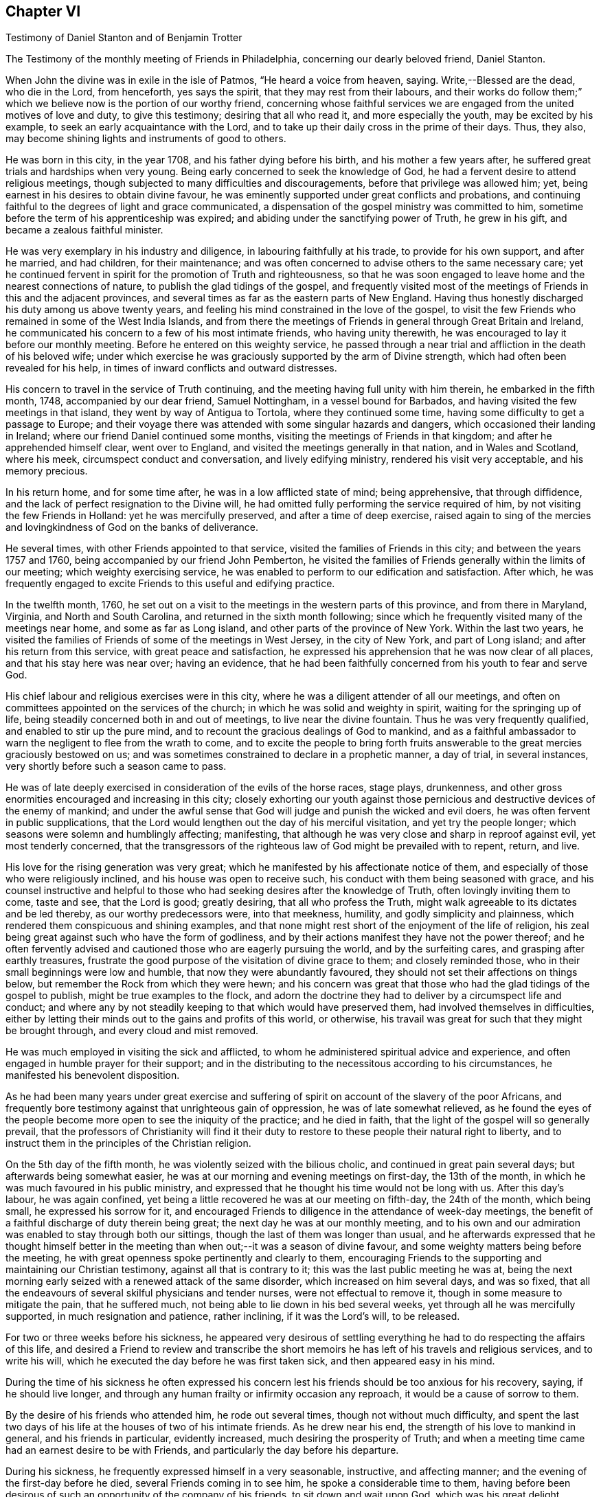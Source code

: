== Chapter VI

Testimony of Daniel Stanton and of Benjamin Trotter

The Testimony of the monthly meeting of Friends in Philadelphia,
concerning our dearly beloved friend, Daniel Stanton.

When John the divine was in exile in the isle of Patmos, "`He heard a voice from heaven,
saying.
Write,--Blessed are the dead, who die in the Lord, from henceforth, yes says the spirit,
that they may rest from their labours,
and their works do follow them;`" which we believe
now is the portion of our worthy friend,
concerning whose faithful services we are engaged
from the united motives of love and duty,
to give this testimony; desiring that all who read it, and more especially the youth,
may be excited by his example, to seek an early acquaintance with the Lord,
and to take up their daily cross in the prime of their days.
Thus, they also, may become shining lights and instruments of good to others.

He was born in this city, in the year 1708, and his father dying before his birth,
and his mother a few years after, he suffered great trials and hardships when very young.
Being early concerned to seek the knowledge of God,
he had a fervent desire to attend religious meetings,
though subjected to many difficulties and discouragements,
before that privilege was allowed him; yet,
being earnest in his desires to obtain divine favour,
he was eminently supported under great conflicts and probations,
and continuing faithful to the degrees of light and grace communicated,
a dispensation of the gospel ministry was committed to him,
sometime before the term of his apprenticeship was expired;
and abiding under the sanctifying power of Truth, he grew in his gift,
and became a zealous faithful minister.

He was very exemplary in his industry and diligence,
in labouring faithfully at his trade, to provide for his own support,
and after he married, and had children, for their maintenance;
and was often concerned to advise others to the same necessary care;
yet he continued fervent in spirit for the promotion of Truth and righteousness,
so that he was soon engaged to leave home and the nearest connections of nature,
to publish the glad tidings of the gospel,
and frequently visited most of the meetings of Friends in this and the adjacent provinces,
and several times as far as the eastern parts of New England.
Having thus honestly discharged his duty among us above twenty years,
and feeling his mind constrained in the love of the gospel,
to visit the few Friends who remained in some of the West India Islands,
and from there the meetings of Friends in general through Great Britain and Ireland,
he communicated his concern to a few of his most intimate friends,
who having unity therewith, he was encouraged to lay it before our monthly meeting.
Before he entered on this weighty service,
he passed through a near trial and affliction in the death of his beloved wife;
under which exercise he was graciously supported by the arm of Divine strength,
which had often been revealed for his help,
in times of inward conflicts and outward distresses.

His concern to travel in the service of Truth continuing,
and the meeting having full unity with him therein, he embarked in the fifth month, 1748,
accompanied by our dear friend, Samuel Nottingham, in a vessel bound for Barbados,
and having visited the few meetings in that island,
they went by way of Antigua to Tortola, where they continued some time,
having some difficulty to get a passage to Europe;
and their voyage there was attended with some singular hazards and dangers,
which occasioned their landing in Ireland; where our friend Daniel continued some months,
visiting the meetings of Friends in that kingdom; and after he apprehended himself clear,
went over to England, and visited the meetings generally in that nation,
and in Wales and Scotland, where his meek, circumspect conduct and conversation,
and lively edifying ministry, rendered his visit very acceptable,
and his memory precious.

In his return home, and for some time after, he was in a low afflicted state of mind;
being apprehensive, that through diffidence,
and the lack of perfect resignation to the Divine will,
he had omitted fully performing the service required of him,
by not visiting the few Friends in Holland: yet he was mercifully preserved,
and after a time of deep exercise,
raised again to sing of the mercies and lovingkindness of God on the banks of deliverance.

He several times, with other Friends appointed to that service,
visited the families of Friends in this city; and between the years 1757 and 1760,
being accompanied by our friend John Pemberton,
he visited the families of Friends generally within the limits of our meeting;
which weighty exercising service,
he was enabled to perform to our edification and satisfaction.
After which,
he was frequently engaged to excite Friends to this useful and edifying practice.

In the twelfth month, 1760,
he set out on a visit to the meetings in the western parts of this province,
and from there in Maryland, Virginia, and North and South Carolina,
and returned in the sixth month following;
since which he frequently visited many of the meetings near home,
and some as far as Long island, and other parts of the province of New York.
Within the last two years,
he visited the families of Friends of some of the meetings in West Jersey,
in the city of New York, and part of Long island; and after his return from this service,
with great peace and satisfaction,
he expressed his apprehension that he was now clear of all places,
and that his stay here was near over; having an evidence,
that he had been faithfully concerned from his youth to fear and serve God.

His chief labour and religious exercises were in this city,
where he was a diligent attender of all our meetings,
and often on committees appointed on the services of the church;
in which he was solid and weighty in spirit, waiting for the springing up of life,
being steadily concerned both in and out of meetings, to live near the divine fountain.
Thus he was very frequently qualified, and enabled to stir up the pure mind,
and to recount the gracious dealings of God to mankind,
and as a faithful ambassador to warn the negligent to flee from the wrath to come,
and to excite the people to bring forth fruits answerable
to the great mercies graciously bestowed on us;
and was sometimes constrained to declare in a prophetic manner, a day of trial,
in several instances, very shortly before such a season came to pass.

He was of late deeply exercised in consideration of the evils of the horse races,
stage plays, drunkenness,
and other gross enormities encouraged and increasing in this city;
closely exhorting our youth against those pernicious
and destructive devices of the enemy of mankind;
and under the awful sense that God will judge and punish the wicked and evil doers,
he was often fervent in public supplications,
that the Lord would lengthen out the day of his merciful visitation,
and yet try the people longer; which seasons were solemn and humblingly affecting;
manifesting, that although he was very close and sharp in reproof against evil,
yet most tenderly concerned,
that the transgressors of the righteous law of God might be prevailed with to repent,
return, and live.

His love for the rising generation was very great;
which he manifested by his affectionate notice of them,
and especially of those who were religiously inclined,
and his house was open to receive such, his conduct with them being seasoned with grace,
and his counsel instructive and helpful to those
who had seeking desires after the knowledge of Truth,
often lovingly inviting them to come, taste and see, that the Lord is good;
greatly desiring, that all who profess the Truth,
might walk agreeable to its dictates and be led thereby, as our worthy predecessors were,
into that meekness, humility, and godly simplicity and plainness,
which rendered them conspicuous and shining examples,
and that none might rest short of the enjoyment of the life of religion,
his zeal being great against such who have the form of godliness,
and by their actions manifest they have not the power thereof;
and he often fervently advised and cautioned those who are eagerly pursuing the world,
and by the surfeiting cares, and grasping after earthly treasures,
frustrate the good purpose of the visitation of divine grace to them;
and closely reminded those, who in their small beginnings were low and humble,
that now they were abundantly favoured,
they should not set their affections on things below,
but remember the Rock from which they were hewn;
and his concern was great that those who had the glad tidings of the gospel to publish,
might be true examples to the flock,
and adorn the doctrine they had to deliver by a circumspect life and conduct;
and where any by not steadily keeping to that which would have preserved them,
had involved themselves in difficulties,
either by letting their minds out to the gains and profits of this world, or otherwise,
his travail was great for such that they might be brought through,
and every cloud and mist removed.

He was much employed in visiting the sick and afflicted,
to whom he administered spiritual advice and experience,
and often engaged in humble prayer for their support;
and in the distributing to the necessitous according to his circumstances,
he manifested his benevolent disposition.

As he had been many years under great exercise and suffering
of spirit on account of the slavery of the poor Africans,
and frequently bore testimony against that unrighteous gain of oppression,
he was of late somewhat relieved,
as he found the eyes of the people become more open to see the iniquity of the practice;
and he died in faith, that the light of the gospel will so generally prevail,
that the professors of Christianity will find it their duty
to restore to these people their natural right to liberty,
and to instruct them in the principles of the Christian religion.

On the 5th day of the fifth month, he was violently seized with the bilious cholic,
and continued in great pain several days; but afterwards being somewhat easier,
he was at our morning and evening meetings on first-day, the 13th of the month,
in which he was much favoured in his public ministry,
and expressed that he thought his time would not be long with us.
After this day`'s labour, he was again confined,
yet being a little recovered he was at our meeting on fifth-day, the 24th of the month,
which being small, he expressed his sorrow for it,
and encouraged Friends to diligence in the attendance of week-day meetings,
the benefit of a faithful discharge of duty therein being great;
the next day he was at our monthly meeting,
and to his own and our admiration was enabled to stay through both our sittings,
though the last of them was longer than usual,
and he afterwards expressed that he thought himself better in the
meeting than when out;--it was a season of divine favour,
and some weighty matters being before the meeting,
he with great openness spoke pertinently and clearly to them,
encouraging Friends to the supporting and maintaining our Christian testimony,
against all that is contrary to it; this was the last public meeting he was at,
being the next morning early seized with a renewed attack of the same disorder,
which increased on him several days, and was so fixed,
that all the endeavours of several skilful physicians and tender nurses,
were not effectual to remove it, though in some measure to mitigate the pain,
that he suffered much, not being able to lie down in his bed several weeks,
yet through all he was mercifully supported, in much resignation and patience,
rather inclining, if it was the Lord`'s will, to be released.

For two or three weeks before his sickness,
he appeared very desirous of settling everything
he had to do respecting the affairs of this life,
and desired a Friend to review and transcribe the short
memoirs he has left of his travels and religious services,
and to write his will, which he executed the day before he was first taken sick,
and then appeared easy in his mind.

During the time of his sickness he often expressed his concern
lest his friends should be too anxious for his recovery,
saying, if he should live longer,
and through any human frailty or infirmity occasion any reproach,
it would be a cause of sorrow to them.

By the desire of his friends who attended him, he rode out several times,
though not without much difficulty,
and spent the last two days of his life at the houses of two of his intimate friends.
As he drew near his end, the strength of his love to mankind in general,
and his friends in particular, evidently increased,
much desiring the prosperity of Truth;
and when a meeting time came had an earnest desire to be with Friends,
and particularly the day before his departure.

During his sickness, he frequently expressed himself in a very seasonable, instructive,
and affecting manner; and the evening of the first-day before he died,
several Friends coming in to see him, he spoke a considerable time to them,
having before been desirous of such an opportunity of the company of his friends,
to sit down and wait upon God, which was his great delight.

The last of his life he spent at the house of his friend Israel Pemberton, at Germantown,
and was unusually free and cheerful, even till ten o`'clock at night,
when he undressed himself, and went into bed, remarking on lying down,
that he had not before been able to do so, for five weeks or upwards;
and he soon after fell asleep,
but in a short time was awakened by the return of pain and difficulty of breathing,
which through his illness he had been much afflicted with,
so that he was obliged to set up in bed, and thus continued,
at intervals freely conversing with our said friend, who sat up with him;
and he expressed his great thankfulness that his head was
preserved free from pain and his understanding clear,
and that though it had been a time of close trial and deep probation,
he could say he felt the evidence of divine support still to attend him.--After which,
his pains increasing, he got up and dressed himself, and walking about the room sometime,
sat down in an easy chair, in which he fell into a sweet sleep,
and in about three hours departed without sigh or groan.

Thus died this righteous man, who having fought the good fight and kept the faith,
finished his course in full unity with us,
and universally beloved by his fellow citizens, on the 28th day of the sixth month, 1770,
in the 62nd year of his age, and the 43rd of his ministry.
His body was the next day attended by a large number of people
of various religious denominations to our meeting house,
and afterwards interred in Friends burial ground in this city.

Signed on behalf, and by appointment of our monthly meeting, held in Philadelphia,
by adjournment, the 2nd of the eighth month 1770.

James Pemberton, Clerk.

* * *

There being no other written memorial of our friend Benjamin Trotter,
between whom and Daniel Stanton, a long uninterrupted friendship subsisted,
it is thought the subjoining the following here, may be acceptable to Friends in general.

The Testimony of the monthly meeting of Friends in Philadelphia,
concerning our beloved friend and brother, Benjamin Trotter, who was born in this city,
in the ninth month of the year, 1699.

He was one whom the Lord early visited,
and reached unto by the reproofs of his Divine light and grace,
for those youthful vanities and corrupt conduct,
which by nature he was prone to and pursued, to the grief of his pious mother,
who was religiously concerned to restrain him;
but as he became obedient to the renewed visitations of the heavenly call,
denying himself of those things he was reproved for,
he not only learned to cease from doing evil, but to live in the practice of doing well;
and continuing faithful, became an example of plainness and self-denial,
for which he suffered much scoffing and mocking of
those who had been his companions in folly;
yet he neither fainted nor was turned aside by the reproaches of the ungodly,
which thus fell to his lot, for his plain testimony against their evil conduct.

In the twenty-sixth year of his age, he appeared in the work of the ministry,
and laboured therein in much plainness and godly sincerity,
adorning the doctrine he preached, by a humble circumspect life and conduct,
being exemplary in his diligence and industry to labour honestly for a livelihood,
though often in much bodily infirmity and weakness, desiring, as he sometimes expressed,
that he might owe no man anything but love.
His inoffensive openness and affability,
drawing many of different denominations to converse with him,
he had some seasonable opportunities of admonishing
and rebuking the evil doer and evil speaker,
which he did, in the plainness of an upright zeal for the promotion of piety and virtue,
tempered with true brotherly kindness and charity;
respecting not the person of the proud nor of the rich, because of his riches,
but with Christian freedom, declaring the truth to his neighbour,
and was thus in private as well as public, a preacher of righteousness.

In his public ministry he was zealous against errors both in principle and practice,
and constantly concerned to press the necessity of
obedience to the principle of divine grace;
a manifestation of which is given to every man; knowing from his own experience,
that it brings salvation to all them that obey and follow its teachings,
and was frequently enabled with energy and power to bear
testimony to the outward coming of our Lord Jesus Christ,
his miraculous birth, his holy example in his life and precepts,
and his death and sufferings at Jerusalem,
by which he has obtained eternal redemption for us.

In his public testimony a little before his last sickness,
he expressed his apprehensions, that his time among us would be short,
and fervently exhorted to watchfulness and care, to keep our lamps trimmed,
and our lights burning, and urged the necessity of being prepared to meet the bridegroom,
as not knowing at what hour he will come.

He travelled several times,
and visited most of the meetings of Friends in this province and New Jersey,
and some in the adjacent provinces, but was not much from home;
being upwards of forty years a diligent attender of our religious meetings in this city,
zealously concerned for the maintaining our Christian
discipline in meekness and true charity,
careful in the exercise of that part of pure religion,
visiting the widow and fatherless in their afflictions,
and often qualified to administer relief and consolation to their dejected minds.

Afflictions of various kinds, and some very deep and exercising,
fell to his lot through the course of his life,
which he was enabled to bear with exemplary patience and resignation,
and particularly through his last illness, in which, for upwards of six weeks,
he underwent great difficulty and pain, being afflicted with the asthma and dropsy,
so that he suffered much, yet was never heard to utter a murmur or complaint,
but frequently expressed his thankfulness, that he had not more pain,
and often engaged in prayer, that he might be preserved in patience to the end,
which was graciously granted him;
so that he was capable of speaking to the comfort
and edification of those who visited him;
and from the fervent love of the brethren, which evidently appeared through his life,
and most conspicuously during his last illness, and even in the hour of his death,
we have a well-grounded assurance that he is passed unto life,
and has received the reward of the righteous.

His body was attended by a great number of Friends and others,
his fellow-citizens of various religious denominations,
to our meeting-house in High-street, on the 24th of the third month, 1768,
and after a solemn meeting, in which several living testimonies were borne,
was interred in our burial ground in this city.

Signed on behalf, and by appointment of our monthly meeting, held in Philadelphia,
by adjournment, the 4th day of the eighth month, 1769.

James Pemberton, Clerk.
